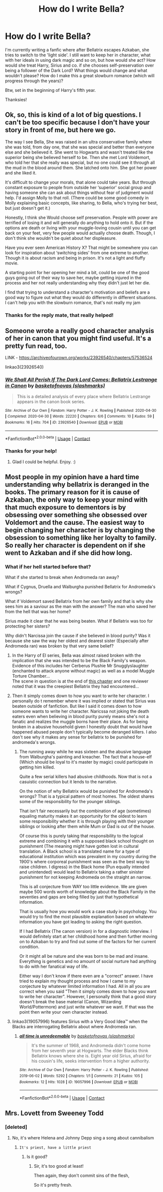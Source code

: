 #+TITLE: How do I write Bella?

* How do I write Bella?
:PROPERTIES:
:Author: GwainesKnightlyBalls
:Score: 50
:DateUnix: 1601213648.0
:DateShort: 2020-Sep-27
:FlairText: Request
:END:
I'm currently writing a fanfic where after Bellatrix escapes Azkaban, she tries to switch to the 'light side'. I still want to keep her in character, what with her ideals in using dark magic and so on, but how would she act? How would she treat Harry, Sirius and co. if she chooses self-preservation over being a follower of the Dark Lord? What things would change and what wouldn't please? How do I make this a great slowburn romance (which will progress through the years)?

Btw, set in the beginning of Harry's fifth year.

Thanksies!


** Ok, so, this is kind of a lot of big questions. I can't be too specific because I don't have your story in front of me, but here we go.

The way I see Bella, She was raised in an ultra conservative family where she was told, from day one, that she was special and better than everyone else and she believed it. She went to Hogwarts and wasn't treated like the superior being she believed herself to be. Then she met Lord Voldemort, who told her that she really was special, but no one could see it through all the mud in the blood around them. She latched onto him. She got her power and she liked it.

It's difficult to change your morals, that alone could take years. But through constant exposure to people from outside her ‘superior' social group and having someone she can ask about things without fear of judgment would help. I'd assign Molly to that roll. (There could be some good comedy in Molly explaining basic concepts, like sharing, to Bella, who's trying her best, but just doesn't get it.)

Honestly, I think she Would choose self preservation. People with power are terrified of losing it and will generally do anything to hold onto it. But if the options are death or living with your muggle-loving cousin until you can get back on your feet, very few people would actually choose death. Though, I don't think she wouldn't be quiet about her displeasure.

Have you ever seen American History X? That might be somewhere you can look for inspiration about ‘switching sides' from one extreme to another. Though it is about racism and being in prison. It's not a light and fluffy movie.

A starting point for her opening her mind a bit, could be one of the good guys going out of their way to save her, maybe getting injured in the process and her not really understanding why they didn't just let her die.

I find that trying to understand a character's motivation and beliefs are a good way to figure out what they would do differently in different situations. I can't help you with the slowburn romance, that's not really my jam
:PROPERTIES:
:Score: 35
:DateUnix: 1601215510.0
:DateShort: 2020-Sep-27
:END:

*** Thanks for the reply mate, that really helped!
:PROPERTIES:
:Author: GwainesKnightlyBalls
:Score: 7
:DateUnix: 1601242181.0
:DateShort: 2020-Sep-28
:END:


** Someone wrote a really good character analysis of her in canon that you might find useful. It's a pretty fun read, too.

LINK - [[https://archiveofourown.org/works/23926540/chapters/57536524]]

linkao3(23926540)
:PROPERTIES:
:Author: Avalon1632
:Score: 15
:DateUnix: 1601217249.0
:DateShort: 2020-Sep-27
:END:

*** [[https://archiveofourown.org/works/23926540][*/We Shall All Perish If The Dark Lord Comes: Bellatrix Lestrange in Canon/*]] by [[https://www.archiveofourown.org/users/slashmarks/pseuds/basketofnovas][/basketofnovas (slashmarks)/]]

#+begin_quote
  This is a detailed analysis of every place where Bellatrix Lestrange appears in the canon book series.
#+end_quote

^{/Site/:} ^{Archive} ^{of} ^{Our} ^{Own} ^{*|*} ^{/Fandom/:} ^{Harry} ^{Potter} ^{-} ^{J.} ^{K.} ^{Rowling} ^{*|*} ^{/Published/:} ^{2020-04-30} ^{*|*} ^{/Completed/:} ^{2020-04-30} ^{*|*} ^{/Words/:} ^{22220} ^{*|*} ^{/Chapters/:} ^{6/6} ^{*|*} ^{/Comments/:} ^{10} ^{*|*} ^{/Kudos/:} ^{59} ^{*|*} ^{/Bookmarks/:} ^{16} ^{*|*} ^{/Hits/:} ^{704} ^{*|*} ^{/ID/:} ^{23926540} ^{*|*} ^{/Download/:} ^{[[https://archiveofourown.org/downloads/23926540/We%20Shall%20All%20Perish%20If.epub?updated_at=1597728144][EPUB]]} ^{or} ^{[[https://archiveofourown.org/downloads/23926540/We%20Shall%20All%20Perish%20If.mobi?updated_at=1597728144][MOBI]]}

--------------

*FanfictionBot*^{2.0.0-beta} | [[https://github.com/FanfictionBot/reddit-ffn-bot/wiki/Usage][Usage]] | [[https://www.reddit.com/message/compose?to=tusing][Contact]]
:PROPERTIES:
:Author: FanfictionBot
:Score: 4
:DateUnix: 1601217265.0
:DateShort: 2020-Sep-27
:END:


*** Thanks for your help!
:PROPERTIES:
:Author: GwainesKnightlyBalls
:Score: 2
:DateUnix: 1601242256.0
:DateShort: 2020-Sep-28
:END:

**** Glad I could be helpful. Enjoy. :)
:PROPERTIES:
:Author: Avalon1632
:Score: 2
:DateUnix: 1601243741.0
:DateShort: 2020-Sep-28
:END:


** Most people in my opinion have a hard time understanding why bellatrix is deranged in the books. The primary reason for it is cause of Azkaban, the only way to keep your mind with that much exposure to dementors is by obsessing over something she obsessed over Voldemort and the cause. The easiest way to begin changing her character is by changing the obsession to something like her loyalty to family. So really her character is dependent on if she went to Azkaban and if she did how long.
:PROPERTIES:
:Author: Ltbutterfly287
:Score: 15
:DateUnix: 1601221098.0
:DateShort: 2020-Sep-27
:END:

*** What if her hell started before that?

What if she started to break when Andromeda ran away?

What if Cygnus, Druella and Walburgha punished Bellatrix for Andromeda's wrongs?

What if Voldemort saved Bellatrix from her own family and that is why she sees him as a saviour as the man with the answer? The man who saved her from the hell that was her home?

Sirius made it clear that he was being beaten. What if Bellatrix was too for protecting her sisters?

Why didn't Narcissa join the cause if she believed in blood purity? Was it because she saw the way her oldest and dearest sister (Especially after Andromeda ran) was broken by that very same belief?
:PROPERTIES:
:Author: WaskeHD
:Score: 14
:DateUnix: 1601229006.0
:DateShort: 2020-Sep-27
:END:

**** In the Harry of El series, Bella was almost raised broken with the implication that she was intended to be the Black Family's weapon. Evidence of this includes her Cerberus Plushie Mr Snugglyslaughter (enchanted to attack anyone without magic) as well as a model Muggle Torture Chamber...\\
The scene in question is at the end of [[https://www.fanfiction.net/s/12357124/31/Rising-From-The-Shadows][this chapter]] and one reviewer noted that it was the creepiest Bellatrix they had encountered...
:PROPERTIES:
:Author: BeardInTheDark
:Score: 3
:DateUnix: 1601239057.0
:DateShort: 2020-Sep-28
:END:


**** Then it simply comes down to how you want to write her character. I personally do t remember where it was implied or stated that Sirius was beaten outside of fanfiction. But like I said it comes down to how someone wants to write her character. Naricssa not joking the death eaters even when believing in blood purity purely means she's not a fanatic and realizes the muggle borns have their place. As for being broken in a abusive household given I honestly doubt that would have happened abused people don't typically become deranged killers. I also don't see why it makes any sense for bellatrix to be punished for andromeda's wrongs.
:PROPERTIES:
:Author: Ltbutterfly287
:Score: 3
:DateUnix: 1601319047.0
:DateShort: 2020-Sep-28
:END:

***** The running away while he was sixteen and the abusive language from Walburgha's painting and kreacher. The fact that a house-elf (Which should be loyal to it's master by magic) could participate in getting him killed.

Quite a few serial killers had abusive childhoods. Now that is not a casuistic connection but it lends to the narrative.

On the notion of why Bellatrix would be punished for Andromeda's wrongs? That is a typical pattern of most homes. The oldest shares some of the responsibility for the younger siblings.

That isn't fair necessarily but the combination of age (sometimes) equaling maturity makes it an opportunity for the oldest to learn some responsibility whether it is through playing with their younger siblings or looking after them while Mum or Dad is out of the house.

Of course this is purely taking that responsibility to the logical extreme and combining it with a supposed black school thought on punishment (The meaning might have gotten lost in cultural translation. A Black school is a translated name for a type of educational institution which was prevalent in my country during the 1900's where corporeal punishment was seen as the best way to raise children. I digress) in the Black home (Pun equally intended and unintended) would lead to Bellatrix taking a rather sinister punishment for not keeping Andromeda on the straight an narrow.

This is all conjecture from WAY too little evidence. We are given maybe 500 words worth of knowledge about the Black Family in the seventies and gaps are being filled by just that hypothetical information.

That is usually how you would work a case study in psychology. You would try to find the most plausible explanation based on whatever information you have got leading to asking the right question.

If I had Bellatrix (The canon version) in for a diagnostic interview. I would definitely start at her childhood home and then further moving on to Azkaban to try and find out some of the factors for her current condition.

Or it might all be nature and she was born to be mad and insane. Everything is genetics and no amount of social nurture had anything to do with her fanatical way of life.

Either way I don't know if there even are a "correct" answer. I have tried to explain my thought process and how I came to my conjecture by whatever limited information I had. All in all you are correct when you said "Then it simply comes down to how you want to write her character". However, I personally think that a good story doesn't break the base material (Canon, Wizarding World/Pottermore) and just write whatever we want. If that was the point then write your own character instead.
:PROPERTIES:
:Author: WaskeHD
:Score: 2
:DateUnix: 1601320576.0
:DateShort: 2020-Sep-28
:END:


**** linkao3(19057996) features Sirius with a Very Good Idea™ when the Blacks are interrogating Bellatrix about where Andromeda ran.
:PROPERTIES:
:Author: TrailingOffMidSente
:Score: 2
:DateUnix: 1601243977.0
:DateShort: 2020-Sep-28
:END:

***** [[https://archiveofourown.org/works/19057996][*/all time is unredeemable/*]] by [[https://www.archiveofourown.org/users/slashmarks/pseuds/basketofnovas][/basketofnovas (slashmarks)/]]

#+begin_quote
  It's the summer of 1968, and Andromeda didn't come home from her seventh year at Hogwarts. The elder Blacks think Bellatrix knows where she is. Eight year old Sirius, afraid for his cousin's life, seeks intervention from a higher authority.
#+end_quote

^{/Site/:} ^{Archive} ^{of} ^{Our} ^{Own} ^{*|*} ^{/Fandom/:} ^{Harry} ^{Potter} ^{-} ^{J.} ^{K.} ^{Rowling} ^{*|*} ^{/Published/:} ^{2019-06-02} ^{*|*} ^{/Words/:} ^{5292} ^{*|*} ^{/Chapters/:} ^{1/1} ^{*|*} ^{/Comments/:} ^{21} ^{*|*} ^{/Kudos/:} ^{105} ^{*|*} ^{/Bookmarks/:} ^{12} ^{*|*} ^{/Hits/:} ^{1028} ^{*|*} ^{/ID/:} ^{19057996} ^{*|*} ^{/Download/:} ^{[[https://archiveofourown.org/downloads/19057996/all%20time%20is%20unredeemable.epub?updated_at=1591753599][EPUB]]} ^{or} ^{[[https://archiveofourown.org/downloads/19057996/all%20time%20is%20unredeemable.mobi?updated_at=1591753599][MOBI]]}

--------------

*FanfictionBot*^{2.0.0-beta} | [[https://github.com/FanfictionBot/reddit-ffn-bot/wiki/Usage][Usage]] | [[https://www.reddit.com/message/compose?to=tusing][Contact]]
:PROPERTIES:
:Author: FanfictionBot
:Score: 1
:DateUnix: 1601243995.0
:DateShort: 2020-Sep-28
:END:


** Mrs. Lovett from Sweeney Todd
:PROPERTIES:
:Author: KuruoshiShichigatsu
:Score: 15
:DateUnix: 1601221532.0
:DateShort: 2020-Sep-27
:END:

*** [deleted]
:PROPERTIES:
:Score: 11
:DateUnix: 1601221842.0
:DateShort: 2020-Sep-27
:END:

**** No, it's where Helena and Johnny Depp sing a song about cannibalism
:PROPERTIES:
:Author: KuruoshiShichigatsu
:Score: 11
:DateUnix: 1601221960.0
:DateShort: 2020-Sep-27
:END:

***** ~It's priest, have a little priest~
:PROPERTIES:
:Author: LiriStorm
:Score: 7
:DateUnix: 1601225912.0
:DateShort: 2020-Sep-27
:END:

****** Is it good?
:PROPERTIES:
:Author: KuruoshiShichigatsu
:Score: 5
:DateUnix: 1601226040.0
:DateShort: 2020-Sep-27
:END:

******* Sir, it's too good at least!

Then again, they don't commit sins of the flesh,

So it's pretty fresh.
:PROPERTIES:
:Author: LiriStorm
:Score: 4
:DateUnix: 1601228064.0
:DateShort: 2020-Sep-27
:END:

******** Seems a little fat?🎶
:PROPERTIES:
:Author: KuruoshiShichigatsu
:Score: 3
:DateUnix: 1601228129.0
:DateShort: 2020-Sep-27
:END:

********* Only where it's sat
:PROPERTIES:
:Author: LiriStorm
:Score: 3
:DateUnix: 1601228375.0
:DateShort: 2020-Sep-27
:END:

********** Haven't ya got Poet or something like that?
:PROPERTIES:
:Author: KuruoshiShichigatsu
:Score: 3
:DateUnix: 1601228451.0
:DateShort: 2020-Sep-27
:END:

*********** No you see the trouble with poet is

How do you know it's deceased?

Try the priest!
:PROPERTIES:
:Author: LiriStorm
:Score: 3
:DateUnix: 1601228552.0
:DateShort: 2020-Sep-27
:END:

************ Lawyers rather nice🎶
:PROPERTIES:
:Author: KuruoshiShichigatsu
:Score: 3
:DateUnix: 1601228728.0
:DateShort: 2020-Sep-27
:END:

************* If it's for a price
:PROPERTIES:
:Author: LiriStorm
:Score: 3
:DateUnix: 1601228771.0
:DateShort: 2020-Sep-27
:END:

************** ~Order something else, though, to follow, Since no one should swallow it twice!~
:PROPERTIES:
:Author: KuruoshiShichigatsu
:Score: 3
:DateUnix: 1601228823.0
:DateShort: 2020-Sep-27
:END:

*************** ~Well then, if you're British and loyal

You might enjoy Royal Marine

Any way it's clean, thought it tastes of wherever it's been!
:PROPERTIES:
:Author: LiriStorm
:Score: 3
:DateUnix: 1601229792.0
:DateShort: 2020-Sep-27
:END:

**************** Is that Squire!~ By the fire!~
:PROPERTIES:
:Author: KuruoshiShichigatsu
:Score: 3
:DateUnix: 1601230039.0
:DateShort: 2020-Sep-27
:END:

***************** Mercy no Sir, look closer,

You'll notice it's grocer!~
:PROPERTIES:
:Author: LiriStorm
:Score: 3
:DateUnix: 1601230121.0
:DateShort: 2020-Sep-27
:END:

****************** Looks thicker! More like Vicar!
:PROPERTIES:
:Author: KuruoshiShichigatsu
:Score: 3
:DateUnix: 1601230257.0
:DateShort: 2020-Sep-27
:END:

******************* No, it has to be grocer,

It's green!
:PROPERTIES:
:Author: LiriStorm
:Score: 3
:DateUnix: 1601230321.0
:DateShort: 2020-Sep-27
:END:

******************** The history of the world, my love~
:PROPERTIES:
:Author: KuruoshiShichigatsu
:Score: 3
:DateUnix: 1601230370.0
:DateShort: 2020-Sep-27
:END:

********************* Save a lot of graves

Do a lot of relatives favours!
:PROPERTIES:
:Author: LiriStorm
:Score: 2
:DateUnix: 1601230438.0
:DateShort: 2020-Sep-27
:END:

********************** Is those below serving those up above~
:PROPERTIES:
:Author: KuruoshiShichigatsu
:Score: 2
:DateUnix: 1601230507.0
:DateShort: 2020-Sep-27
:END:

*********************** Everybody shaves

So there should be plenty of flavours
:PROPERTIES:
:Author: LiriStorm
:Score: 2
:DateUnix: 1601230586.0
:DateShort: 2020-Sep-27
:END:

************************ How gratifying for once to know!

That those above will serve those down below!~🎶
:PROPERTIES:
:Author: KuruoshiShichigatsu
:Score: 2
:DateUnix: 1601230670.0
:DateShort: 2020-Sep-27
:END:

************************* I'll come again when you have Judge on the menu.
:PROPERTIES:
:Author: KuruoshiShichigatsu
:Score: 1
:DateUnix: 1601230742.0
:DateShort: 2020-Sep-27
:END:


** You can check out Delenda Est . I think that's is the best done Bellatrix.
:PROPERTIES:
:Author: senju_bandit
:Score: 5
:DateUnix: 1601230402.0
:DateShort: 2020-Sep-27
:END:

*** Link?
:PROPERTIES:
:Author: ikilldeathhasreturn
:Score: 1
:DateUnix: 1601238086.0
:DateShort: 2020-Sep-27
:END:

**** [[https://m.fanfiction.net/s/5511855/1/Delenda-Est]]
:PROPERTIES:
:Author: senju_bandit
:Score: 1
:DateUnix: 1601238456.0
:DateShort: 2020-Sep-27
:END:


*** I've been mostly avoiding because from what I heard, it's the best Bellatrix fanfic, but it is still quite poorly written. I don't want to make a repeat of a character who is obviously not in character.
:PROPERTIES:
:Author: GwainesKnightlyBalls
:Score: 1
:DateUnix: 1601242818.0
:DateShort: 2020-Sep-28
:END:

**** I think it is actually quite well written personally.

I end up going back to it whenever I want some Bellatrix.

She is scary and intelligent but she hasn't been sucked into Voldemort's charade long enough to be a fanatic. Also the torture she suffers and the threatening of rape would be a deal breaker for an independent woman like her.
:PROPERTIES:
:Author: WaskeHD
:Score: 5
:DateUnix: 1601244338.0
:DateShort: 2020-Sep-28
:END:

***** Ah, alright. I'll probably start reading it today then. Thanks for the feedback btw!
:PROPERTIES:
:Author: GwainesKnightlyBalls
:Score: 2
:DateUnix: 1601244643.0
:DateShort: 2020-Sep-28
:END:

****** Sorry wrong fanfic but Delenda Est is still good.
:PROPERTIES:
:Author: WaskeHD
:Score: 2
:DateUnix: 1601244950.0
:DateShort: 2020-Sep-28
:END:


** The problem is, she doesn't have much characterization other than "pure blood fanatic", "obsessively loves Voldemort", and "sadistic"- none of which lend themselves to being on the good guys' side. Possibly some sort of psychiatric disorder relating to lack of emotional control/emotional volatility as well- I don't know the best diagnosis, and its debatable how much of her apparent instability is a product of her time in Azkaban. Its also possible, given that she supposedly taught Draco Occlumency*, that she has more emotional control when she needs to than is immediately apparent.

Its important to remember, though, not to make her just generically "crazy" (far too many female characters get shoved in that box), or stupid- she's evidently quite intelligent, given her magical ability and how she saw through Snape's duplicity well enough to force him into an unbreakable vow.

The easiest way to "redeem" her given the little we know about her known characterization that I can think of is to simply have her switch the subject of her obsessive love from Voldemort to someone on the good side, with her adopting her new crush's views on blood purity as well. But I worry that might be kind of sexist as a basis for her character arc. Unfortunately, as I said, Bella doesn't have much established character to work with.

Edit: A couple other things-

1. Bella seems to admire power. I may be reading too much into it, but if this is the case its possible that someone who rivals Voldemort's power might gain her respect or admiration.
2. Bella seems to have a strong sense of loyalty/duty in general- I base this on both her loyalty to Voldemort, and the fact that she went into a "good pure blood marriage" and stayed there, despite her seeming lack of interest in her husband (admittedly we don't see much of their interactions).
3. She's definitely not a coward- to the point of having a reckless disregard for her own safety, at times.

If she was motivated, either by love or respect for a great power, to transfer her loyal to someone on the other side, she'd be a potentially immensely valuable asset, given her magical prowess, intelligence, and wealth, as well as inside knowledge of the Death Eater. However, she'd also likely be difficult to control, especially if she retains her tendency toward sadism and emotional volatility. Its unlikely her usual tactics and spells would sit will with anyone in the Order- even those who occassionally use dark spells, like Snape and McGonnagle, don't seem to relish them the way Bellatrix does. Bellatrix doesn't seem to be terribly subtle in combat- she's not the person you use for covert ops, she's the person you use when you want someone to go on a murder spree to terrorize your enemies. And that's not really how the Order operates, nor am I convinced they would benefit from operating in that manner (it would cost them support of some of their members and antagonize the Ministry, while not really deterring the Death Eaters because they'd still be more scared of Voldie).

​

*While Snape IIRC suspects Bellatrix, I think it more likely that Narcissa was the one who taught Draco Occlumency, given their relationship and the fact that she was able to fool Voldemort about Harry being alive in Deathly Hallows.
:PROPERTIES:
:Author: AntonBrakhage
:Score: 3
:DateUnix: 1601255360.0
:DateShort: 2020-Sep-28
:END:

*** Thanks for the analysis, yeah, I've noticed while reading up on her that she has a fair amount of self-control and is quite intelligent. I'm hoping that her eventual (several years later) love for Harry will help redeem her in a sense.
:PROPERTIES:
:Author: GwainesKnightlyBalls
:Score: 1
:DateUnix: 1601255880.0
:DateShort: 2020-Sep-28
:END:

**** Harry/Bellatrix is a very hard plot to make work, for two reasons.

First, of course, there's the age difference. That's not an issue (to me, anyway) as long they're both adults and capable of consent, but that means Bellatrix has to live a good deal longer than she does in the books.

Secondly, there's the history. If the point of divergence from canon comes after she goes to Azkaban, then she's already guilty of, at minimum, being a Death Eater, and participating in the torture of Neville's parents to insanity. Harry is canonically an immensely forgiving person, but there are limits. And even if he's prepared to forgive her, Neville probably isn't, and Harry values that friendship.

I could actually see Bellatrix becoming infatuated with Harry, with a little squinting and a few assumptions about her personality (underdeveloped as it is)- mostly because he's one of the few Wizards (the other being Dumbledore) who can compare to Voldie in power and status. And there's a certain symmetry in light side Bella being drawn to Voldie's light side foil. But realistically, it would probably be a one-way attraction (much like her attraction to Voldie, actually, Cursed Child aside- and even in Cursed Child, it comes off more as her being used to achieve an end rather than Voldemort actually having feelings for her).

I think its very, very important that her redemption should not be a result of Harry or anyone else falling in love with her- you can't change someone by loving them, sad to say. The redemption has to come first (preferably before she kills Sirius), then the romance, for it to work.

Its easier to do, frankly, if its before her involvement in the Longbottoms' torture as well. That's a hard crime to forgive. But if you're set on her changing only after she's been in Azkaban, then I think it would be a stronger story if you face that head-on. A lot of authors would try to let Bellatrix off the hook by minimizing her role in that crime, or trying to handwave it away by saying she was under the Imperius or something. But that's just evading the issue, and in a very obvious way. I think to make a Bellatrix redemption really work, you have to have her face up to her guilt in that atrocity, to own it, and to try in some way to atone for it (even though there is no way to really make up for something like that).
:PROPERTIES:
:Author: AntonBrakhage
:Score: 2
:DateUnix: 1601257333.0
:DateShort: 2020-Sep-28
:END:

***** Firstly, thank you for the feedback! And secondly, I completely agree with all the points you made, most of all, the last one. I want her to be nonchalant about the Longbottoms death first up, but eventually have some form of empathy, and for her to facing her crimes. I know it's extremely hard to have a story after she escaped Azkaban, but I'm trying to challenge my writing anyway.
:PROPERTIES:
:Author: GwainesKnightlyBalls
:Score: 3
:DateUnix: 1601258492.0
:DateShort: 2020-Sep-28
:END:

****** That's a challenging plot to make work, but if done right I think it could be a very interesting and original story.
:PROPERTIES:
:Author: AntonBrakhage
:Score: 2
:DateUnix: 1601258798.0
:DateShort: 2020-Sep-28
:END:

******* Thanks dude/tte, I appreciate the feedback.
:PROPERTIES:
:Author: GwainesKnightlyBalls
:Score: 2
:DateUnix: 1601260413.0
:DateShort: 2020-Sep-28
:END:


** I would take inspiration from heavily religious or fanatic believes of cults religions or ideals mixed in with a sprinkKing of the dark trinity of personality disorders and a healthy amount of sadism.

There are many video essays on YouTube about these sort of characters. The channel hello furture me is a great starting point for example.

Bellatrix is insane and fanatic that is literally her entire thing.
:PROPERTIES:
:Author: jmrkiwi
:Score: 2
:DateUnix: 1601256216.0
:DateShort: 2020-Sep-28
:END:
